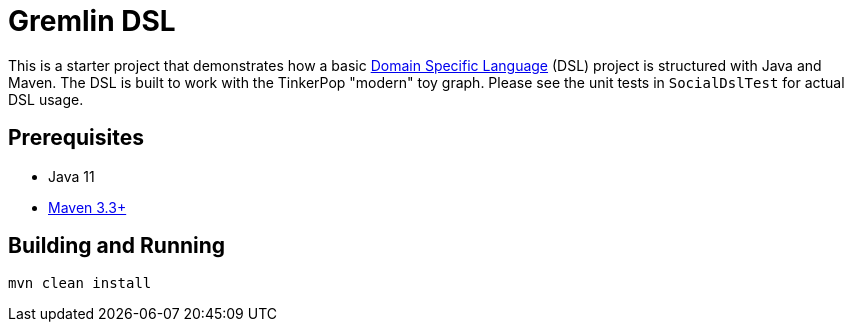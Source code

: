 ////
Licensed to the Apache Software Foundation (ASF) under one or more
contributor license agreements.  See the NOTICE file distributed with
this work for additional information regarding copyright ownership.
The ASF licenses this file to You under the Apache License, Version 2.0
(the "License"); you may not use this file except in compliance with
the License.  You may obtain a copy of the License at

  http://www.apache.org/licenses/LICENSE-2.0

Unless required by applicable law or agreed to in writing, software
distributed under the License is distributed on an "AS IS" BASIS,
WITHOUT WARRANTIES OR CONDITIONS OF ANY KIND, either express or implied.
See the License for the specific language governing permissions and
limitations under the License.
////
= Gremlin DSL

This is a starter project that demonstrates how a basic
link:http://tinkerpop.apache.org/docs/${project.version}/reference/#dsl[Domain Specific Language] (DSL) project is
structured with Java and Maven. The DSL is built to work with the TinkerPop "modern" toy graph. Please see the unit
tests in `SocialDslTest` for actual DSL usage.

== Prerequisites

* Java 11
* link:https://maven.apache.org/[Maven 3.3+]

== Building and Running

[source,text]
mvn clean install
